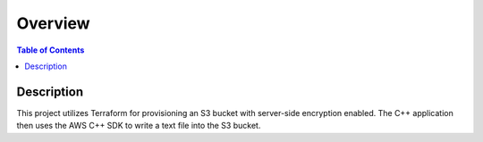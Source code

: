 .. meta::
    :description lang=en: AWS C++
    :keywords: C++, AWS

==========
Overview
==========

.. contents:: Table of Contents
    :backlinks: none

Description
-------------

This project utilizes Terraform for provisioning an S3 bucket with server-side encryption enabled.
The C++ application then uses the AWS C++ SDK to write a text file into the S3 bucket.